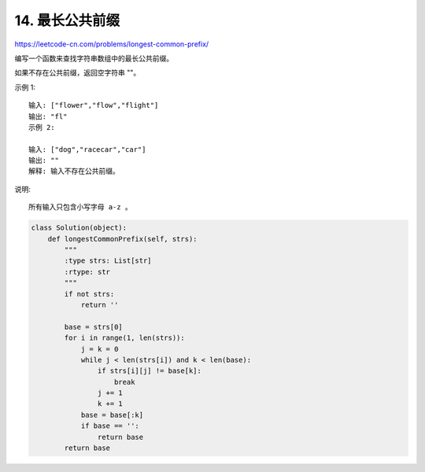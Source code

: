 ===================
14. 最长公共前缀
===================

https://leetcode-cn.com/problems/longest-common-prefix/

编写一个函数来查找字符串数组中的最长公共前缀。

如果不存在公共前缀，返回空字符串 ""。

示例 1::

    输入: ["flower","flow","flight"]
    输出: "fl"
    示例 2:

    输入: ["dog","racecar","car"]
    输出: ""
    解释: 输入不存在公共前缀。

说明::

    所有输入只包含小写字母 a-z 。


.. code:: python

    class Solution(object):
        def longestCommonPrefix(self, strs):
            """
            :type strs: List[str]
            :rtype: str
            """
            if not strs:
                return ''
            
            base = strs[0]
            for i in range(1, len(strs)):
                j = k = 0
                while j < len(strs[i]) and k < len(base):
                    if strs[i][j] != base[k]:
                        break
                    j += 1
                    k += 1
                base = base[:k]
                if base == '':
                    return base
            return base


